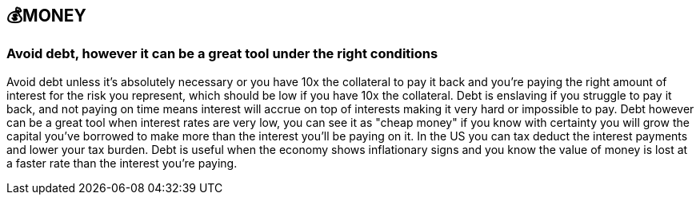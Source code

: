 == 💰MONEY

=== Avoid debt, however it can be a great tool under the right conditions
Avoid debt unless it's absolutely necessary or you have 10x the collateral to pay it back and you're paying the right amount of interest for the risk you represent, which should be low if you have 10x the collateral.
Debt is enslaving if you struggle to pay it back, and not paying on time means interest will accrue on top of interests making it very hard or impossible to pay. 
Debt however can be a great tool when interest rates are very low, you can see it as "cheap money" if you know with certainty you will grow the capital you've borrowed to make more than the interest you'll be paying on it.
In the US you can tax deduct the interest payments and lower your tax burden.
Debt is useful when the economy shows inflationary signs and you know the value of money is lost at a faster rate than the interest you're paying.
